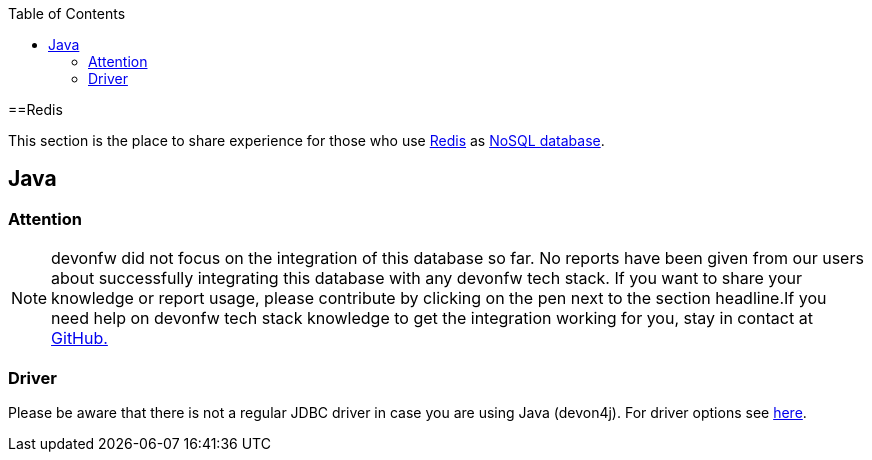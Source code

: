:toc: macro
toc::[]

==Redis

This section is the place to share experience for those who use https://redis.io/[Redis] as link:guide-database.asciidoc#nosql[NoSQL database].

== Java

=== Attention
NOTE: devonfw did not focus on the integration of this database so far. No reports have been given from our users about successfully integrating this database with any devonfw tech stack. If you want to share your knowledge or report usage, please contribute by clicking on the pen next to the section headline.If you need help on devonfw tech stack knowledge to get the integration working for you, stay in contact at https://github.com/devonfw/devonfw-guide/issues[GitHub.]

=== Driver
Please be aware that there is not a regular JDBC driver in case you are using Java (devon4j).
For driver options see https://redis.io/clients#java[here].
